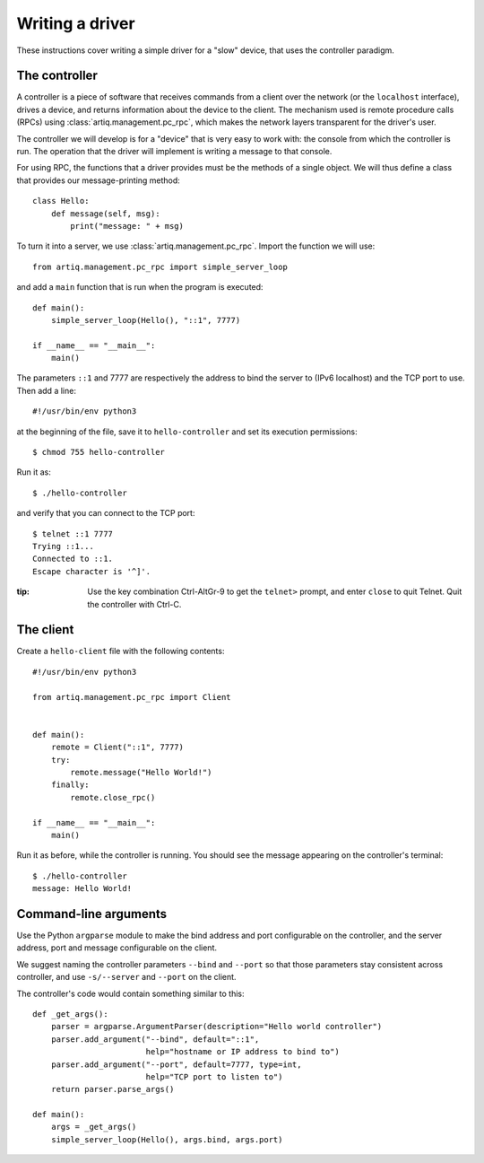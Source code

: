 Writing a driver
================

These instructions cover writing a simple driver for a "slow" device, that uses the controller paradigm.

The controller
--------------

A controller is a piece of software that receives commands from a client over the network (or the ``localhost`` interface), drives a device, and returns information about the device to the client. The mechanism used is remote procedure calls (RPCs) using :class:`artiq.management.pc_rpc`, which makes the network layers transparent for the driver's user.

The controller we will develop is for a "device" that is very easy to work with: the console from which the controller is run. The operation that the driver will implement is writing a message to that console.

For using RPC, the functions that a driver provides must be the methods of a single object. We will thus define a class that provides our message-printing method: ::

    class Hello:
        def message(self, msg):
            print("message: " + msg)

To turn it into a server, we use :class:`artiq.management.pc_rpc`. Import the function we will use: ::

    from artiq.management.pc_rpc import simple_server_loop

and add a ``main`` function that is run when the program is executed: ::

    def main():
        simple_server_loop(Hello(), "::1", 7777)

    if __name__ == "__main__":
        main()

The parameters ``::1`` and 7777 are respectively the address to bind the server to (IPv6 localhost) and the TCP port to use. Then add a line: ::

    #!/usr/bin/env python3

at the beginning of the file, save it to ``hello-controller`` and set its execution permissions: ::

    $ chmod 755 hello-controller

Run it as: ::

    $ ./hello-controller

and verify that you can connect to the TCP port: ::

    $ telnet ::1 7777
    Trying ::1...
    Connected to ::1.
    Escape character is '^]'.

:tip: Use the key combination Ctrl-AltGr-9 to get the ``telnet>`` prompt, and enter ``close`` to quit Telnet. Quit the controller with Ctrl-C.

The client
----------

Create a ``hello-client`` file with the following contents: ::

    #!/usr/bin/env python3

    from artiq.management.pc_rpc import Client


    def main():
        remote = Client("::1", 7777)
        try:
            remote.message("Hello World!")
        finally:
            remote.close_rpc()

    if __name__ == "__main__":
        main()

Run it as before, while the controller is running. You should see the message appearing on the controller's terminal: ::

    $ ./hello-controller
    message: Hello World!


Command-line arguments
----------------------

Use the Python ``argparse`` module to make the bind address and port configurable on the controller, and the server address, port and message configurable on the client.

We suggest naming the controller parameters ``--bind`` and ``--port`` so that those parameters stay consistent across controller, and use ``-s/--server`` and ``--port`` on the client.

The controller's code would contain something similar to this: ::

    def _get_args():
        parser = argparse.ArgumentParser(description="Hello world controller")
        parser.add_argument("--bind", default="::1",
                            help="hostname or IP address to bind to")
        parser.add_argument("--port", default=7777, type=int,
                            help="TCP port to listen to")
        return parser.parse_args()

    def main():
        args = _get_args()
        simple_server_loop(Hello(), args.bind, args.port)
